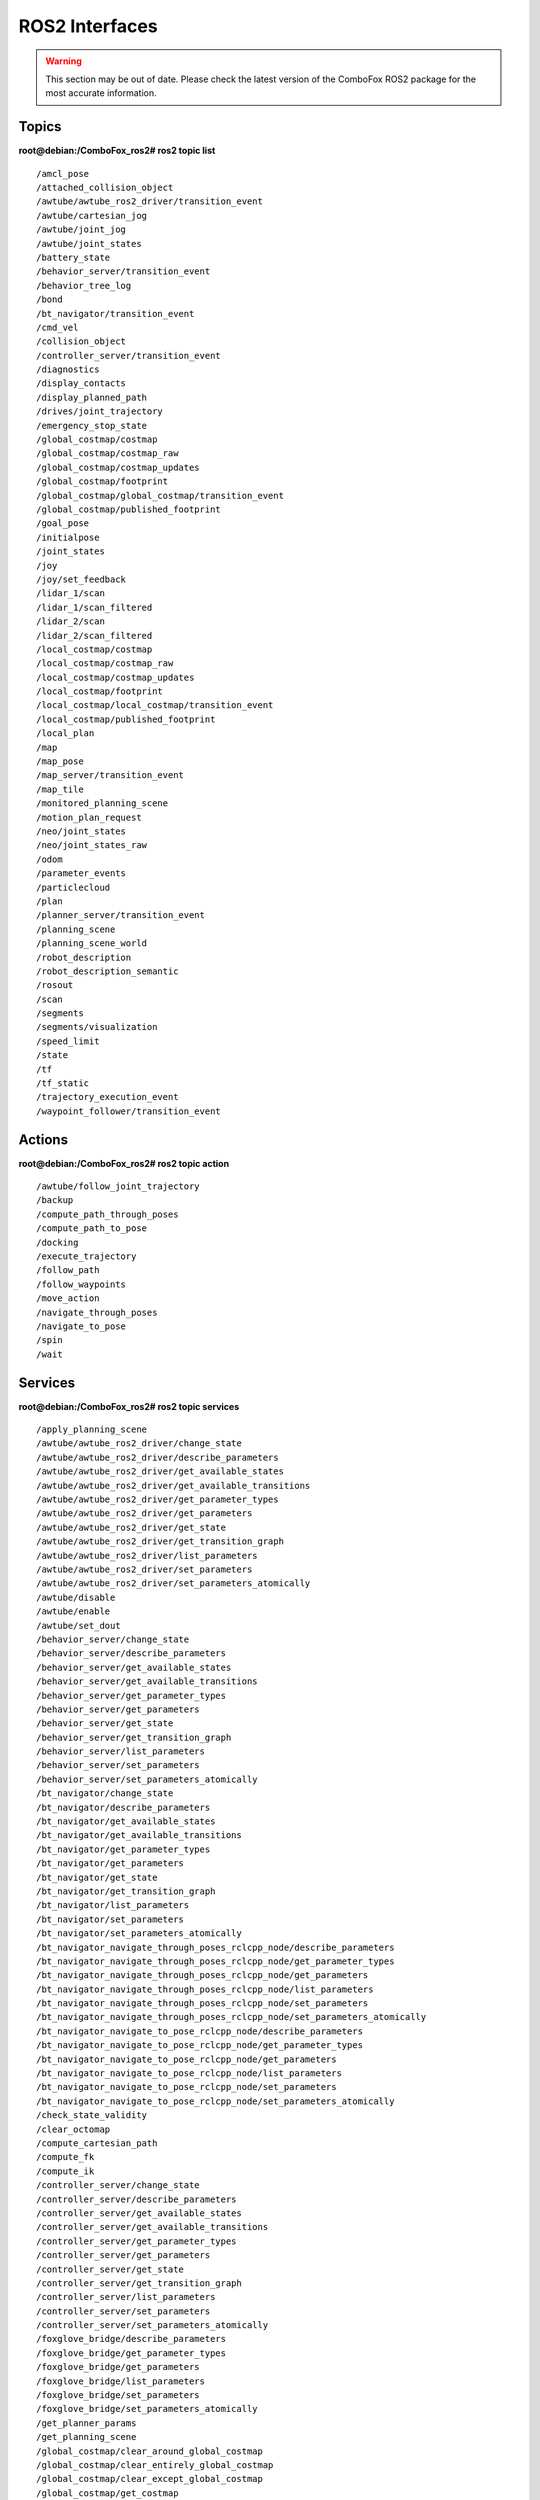 .. _ros2_interfaces:

ROS2 Interfaces
=============================

.. warning::
    This section may be out of date. Please check the latest version of the ComboFox ROS2 package for the most accurate information.

Topics
-------------------
**root@debian:/ComboFox_ros2# ros2 topic list**
::
    /amcl_pose
    /attached_collision_object
    /awtube/awtube_ros2_driver/transition_event
    /awtube/cartesian_jog
    /awtube/joint_jog
    /awtube/joint_states
    /battery_state
    /behavior_server/transition_event
    /behavior_tree_log
    /bond
    /bt_navigator/transition_event
    /cmd_vel
    /collision_object
    /controller_server/transition_event
    /diagnostics
    /display_contacts
    /display_planned_path
    /drives/joint_trajectory
    /emergency_stop_state
    /global_costmap/costmap
    /global_costmap/costmap_raw
    /global_costmap/costmap_updates
    /global_costmap/footprint
    /global_costmap/global_costmap/transition_event
    /global_costmap/published_footprint
    /goal_pose
    /initialpose
    /joint_states
    /joy
    /joy/set_feedback
    /lidar_1/scan
    /lidar_1/scan_filtered
    /lidar_2/scan
    /lidar_2/scan_filtered
    /local_costmap/costmap
    /local_costmap/costmap_raw
    /local_costmap/costmap_updates
    /local_costmap/footprint
    /local_costmap/local_costmap/transition_event
    /local_costmap/published_footprint
    /local_plan
    /map
    /map_pose
    /map_server/transition_event
    /map_tile
    /monitored_planning_scene
    /motion_plan_request
    /neo/joint_states
    /neo/joint_states_raw
    /odom
    /parameter_events
    /particlecloud
    /plan
    /planner_server/transition_event
    /planning_scene
    /planning_scene_world
    /robot_description
    /robot_description_semantic
    /rosout
    /scan
    /segments
    /segments/visualization
    /speed_limit
    /state
    /tf
    /tf_static
    /trajectory_execution_event
    /waypoint_follower/transition_event

Actions
-------------------
**root@debian:/ComboFox_ros2# ros2 topic action**
::
    /awtube/follow_joint_trajectory
    /backup
    /compute_path_through_poses
    /compute_path_to_pose
    /docking
    /execute_trajectory
    /follow_path
    /follow_waypoints
    /move_action
    /navigate_through_poses
    /navigate_to_pose
    /spin
    /wait

Services
-------------------
**root@debian:/ComboFox_ros2# ros2 topic services**
::
    /apply_planning_scene
    /awtube/awtube_ros2_driver/change_state
    /awtube/awtube_ros2_driver/describe_parameters
    /awtube/awtube_ros2_driver/get_available_states
    /awtube/awtube_ros2_driver/get_available_transitions
    /awtube/awtube_ros2_driver/get_parameter_types
    /awtube/awtube_ros2_driver/get_parameters
    /awtube/awtube_ros2_driver/get_state
    /awtube/awtube_ros2_driver/get_transition_graph
    /awtube/awtube_ros2_driver/list_parameters
    /awtube/awtube_ros2_driver/set_parameters
    /awtube/awtube_ros2_driver/set_parameters_atomically
    /awtube/disable
    /awtube/enable
    /awtube/set_dout
    /behavior_server/change_state
    /behavior_server/describe_parameters
    /behavior_server/get_available_states
    /behavior_server/get_available_transitions
    /behavior_server/get_parameter_types
    /behavior_server/get_parameters
    /behavior_server/get_state
    /behavior_server/get_transition_graph
    /behavior_server/list_parameters
    /behavior_server/set_parameters
    /behavior_server/set_parameters_atomically
    /bt_navigator/change_state
    /bt_navigator/describe_parameters
    /bt_navigator/get_available_states
    /bt_navigator/get_available_transitions
    /bt_navigator/get_parameter_types
    /bt_navigator/get_parameters
    /bt_navigator/get_state
    /bt_navigator/get_transition_graph
    /bt_navigator/list_parameters
    /bt_navigator/set_parameters
    /bt_navigator/set_parameters_atomically
    /bt_navigator_navigate_through_poses_rclcpp_node/describe_parameters
    /bt_navigator_navigate_through_poses_rclcpp_node/get_parameter_types
    /bt_navigator_navigate_through_poses_rclcpp_node/get_parameters
    /bt_navigator_navigate_through_poses_rclcpp_node/list_parameters
    /bt_navigator_navigate_through_poses_rclcpp_node/set_parameters
    /bt_navigator_navigate_through_poses_rclcpp_node/set_parameters_atomically
    /bt_navigator_navigate_to_pose_rclcpp_node/describe_parameters
    /bt_navigator_navigate_to_pose_rclcpp_node/get_parameter_types
    /bt_navigator_navigate_to_pose_rclcpp_node/get_parameters
    /bt_navigator_navigate_to_pose_rclcpp_node/list_parameters
    /bt_navigator_navigate_to_pose_rclcpp_node/set_parameters
    /bt_navigator_navigate_to_pose_rclcpp_node/set_parameters_atomically
    /check_state_validity
    /clear_octomap
    /compute_cartesian_path
    /compute_fk
    /compute_ik
    /controller_server/change_state
    /controller_server/describe_parameters
    /controller_server/get_available_states
    /controller_server/get_available_transitions
    /controller_server/get_parameter_types
    /controller_server/get_parameters
    /controller_server/get_state
    /controller_server/get_transition_graph
    /controller_server/list_parameters
    /controller_server/set_parameters
    /controller_server/set_parameters_atomically
    /foxglove_bridge/describe_parameters
    /foxglove_bridge/get_parameter_types
    /foxglove_bridge/get_parameters
    /foxglove_bridge/list_parameters
    /foxglove_bridge/set_parameters
    /foxglove_bridge/set_parameters_atomically
    /get_planner_params
    /get_planning_scene
    /global_costmap/clear_around_global_costmap
    /global_costmap/clear_entirely_global_costmap
    /global_costmap/clear_except_global_costmap
    /global_costmap/get_costmap
    /global_costmap/global_costmap/change_state
    /global_costmap/global_costmap/describe_parameters
    /global_costmap/global_costmap/get_available_states
    /global_costmap/global_costmap/get_available_transitions
    /global_costmap/global_costmap/get_parameter_types
    /global_costmap/global_costmap/get_parameters
    /global_costmap/global_costmap/get_state
    /global_costmap/global_costmap/get_transition_graph
    /global_costmap/global_costmap/list_parameters
    /global_costmap/global_costmap/set_parameters
    /global_costmap/global_costmap/set_parameters_atomically
    /is_path_valid
    /joint_state_publisher/describe_parameters
    /joint_state_publisher/get_parameter_types
    /joint_state_publisher/get_parameters
    /joint_state_publisher/list_parameters
    /joint_state_publisher/set_parameters
    /joint_state_publisher/set_parameters_atomically
    /joy_node/describe_parameters
    /joy_node/get_parameter_types
    /joy_node/get_parameters
    /joy_node/list_parameters
    /joy_node/set_parameters
    /joy_node/set_parameters_atomically
    /lidar_1/neo_scan_filter_node/describe_parameters
    /lidar_1/neo_scan_filter_node/get_parameter_types
    /lidar_1/neo_scan_filter_node/get_parameters
    /lidar_1/neo_scan_filter_node/list_parameters
    /lidar_1/neo_scan_filter_node/set_parameters
    /lidar_1/neo_scan_filter_node/set_parameters_atomically
    /lidar_1/neo_sick_s300_node/describe_parameters
    /lidar_1/neo_sick_s300_node/get_parameter_types
    /lidar_1/neo_sick_s300_node/get_parameters
    /lidar_1/neo_sick_s300_node/list_parameters
    /lidar_1/neo_sick_s300_node/set_parameters
    /lidar_1/neo_sick_s300_node/set_parameters_atomically
    /lidar_2/neo_scan_filter_node/describe_parameters
    /lidar_2/neo_scan_filter_node/get_parameter_types
    /lidar_2/neo_scan_filter_node/get_parameters
    /lidar_2/neo_scan_filter_node/list_parameters
    /lidar_2/neo_scan_filter_node/set_parameters
    /lidar_2/neo_scan_filter_node/set_parameters_atomically
    /lidar_2/neo_sick_s300_node/describe_parameters
    /lidar_2/neo_sick_s300_node/get_parameter_types
    /lidar_2/neo_sick_s300_node/get_parameters
    /lidar_2/neo_sick_s300_node/list_parameters
    /lidar_2/neo_sick_s300_node/set_parameters
    /lidar_2/neo_sick_s300_node/set_parameters_atomically
    /lifecycle_manager_localization/describe_parameters
    /lifecycle_manager_localization/get_parameter_types
    /lifecycle_manager_localization/get_parameters
    /lifecycle_manager_localization/is_active
    /lifecycle_manager_localization/list_parameters
    /lifecycle_manager_localization/manage_nodes
    /lifecycle_manager_localization/set_parameters
    /lifecycle_manager_localization/set_parameters_atomically
    /lifecycle_manager_navigation/describe_parameters
    /lifecycle_manager_navigation/get_parameter_types
    /lifecycle_manager_navigation/get_parameters
    /lifecycle_manager_navigation/is_active
    /lifecycle_manager_navigation/list_parameters
    /lifecycle_manager_navigation/manage_nodes
    /lifecycle_manager_navigation/set_parameters
    /lifecycle_manager_navigation/set_parameters_atomically
    /load_map
    /local_costmap/clear_around_local_costmap
    /local_costmap/clear_entirely_local_costmap
    /local_costmap/clear_except_local_costmap
    /local_costmap/get_costmap
    /local_costmap/local_costmap/change_state
    /local_costmap/local_costmap/describe_parameters
    /local_costmap/local_costmap/get_available_states
    /local_costmap/local_costmap/get_available_transitions
    /local_costmap/local_costmap/get_parameter_types
    /local_costmap/local_costmap/get_parameters
    /local_costmap/local_costmap/get_state
    /local_costmap/local_costmap/get_transition_graph
    /local_costmap/local_costmap/list_parameters
    /local_costmap/local_costmap/set_parameters
    /local_costmap/local_costmap/set_parameters_atomically
    /lock_platform
    /map_server/change_state
    /map_server/describe_parameters
    /map_server/get_available_states
    /map_server/get_available_transitions
    /map_server/get_parameter_types
    /map_server/get_parameters
    /map_server/get_state
    /map_server/get_transition_graph
    /map_server/list_parameters
    /map_server/load_map
    /map_server/map
    /map_server/set_parameters
    /map_server/set_parameters_atomically
    /move_group/describe_parameters
    /move_group/get_parameter_types
    /move_group/get_parameters
    /move_group/list_parameters
    /move_group/set_parameters
    /move_group/set_parameters_atomically
    /move_group_private_94505621748144/describe_parameters
    /move_group_private_94505621748144/get_parameter_types
    /move_group_private_94505621748144/get_parameters
    /move_group_private_94505621748144/list_parameters
    /move_group_private_94505621748144/set_parameters
    /move_group_private_94505621748144/set_parameters_atomically
    /moveit_simple_controller_manager/describe_parameters
    /moveit_simple_controller_manager/get_parameter_types
    /moveit_simple_controller_manager/get_parameters
    /moveit_simple_controller_manager/list_parameters
    /moveit_simple_controller_manager/set_parameters
    /moveit_simple_controller_manager/set_parameters_atomically
    /nav2_docking_client/describe_parameters
    /nav2_docking_client/get_parameter_types
    /nav2_docking_client/get_parameters
    /nav2_docking_client/list_parameters
    /nav2_docking_client/set_parameters
    /nav2_docking_client/set_parameters_atomically
    /neo_docking2/describe_parameters
    /neo_docking2/get_parameter_types
    /neo_docking2/get_parameters
    /neo_docking2/list_parameters
    /neo_docking2/set_parameters
    /neo_docking2/set_parameters_atomically
    /neo_localization2_node/describe_parameters
    /neo_localization2_node/get_parameter_types
    /neo_localization2_node/get_parameters
    /neo_localization2_node/list_parameters
    /neo_localization2_node/set_parameters
    /neo_localization2_node/set_parameters_atomically
    /neo_omnidrive_node/describe_parameters
    /neo_omnidrive_node/get_parameter_types
    /neo_omnidrive_node/get_parameters
    /neo_omnidrive_node/list_parameters
    /neo_omnidrive_node/set_parameters
    /neo_omnidrive_node/set_parameters_atomically
    /neo_omnidrive_socketcan_node/describe_parameters
    /neo_omnidrive_socketcan_node/get_parameter_types
    /neo_omnidrive_socketcan_node/get_parameters
    /neo_omnidrive_socketcan_node/list_parameters
    /neo_omnidrive_socketcan_node/set_parameters
    /neo_omnidrive_socketcan_node/set_parameters_atomically
    /neo_relayboard_node/describe_parameters
    /neo_relayboard_node/get_parameter_types
    /neo_relayboard_node/get_parameters
    /neo_relayboard_node/list_parameters
    /neo_relayboard_node/set_parameters
    /neo_relayboard_node/set_parameters_atomically
    /neo_teleop2_node/describe_parameters
    /neo_teleop2_node/get_parameter_types
    /neo_teleop2_node/get_parameters
    /neo_teleop2_node/list_parameters
    /neo_teleop2_node/set_parameters
    /neo_teleop2_node/set_parameters_atomically
    /plan_kinematic_path
    /planner_server/change_state
    /planner_server/describe_parameters
    /planner_server/get_available_states
    /planner_server/get_available_transitions
    /planner_server/get_parameter_types
    /planner_server/get_parameters
    /planner_server/get_state
    /planner_server/get_transition_graph
    /planner_server/list_parameters
    /planner_server/set_parameters
    /planner_server/set_parameters_atomically
    /query_planner_interface
    /readInput
    /relay1/describe_parameters
    /relay1/get_parameter_types
    /relay1/get_parameters
    /relay1/list_parameters
    /relay1/set_parameters
    /relay1/set_parameters_atomically
    /relay2/describe_parameters
    /relay2/get_parameter_types
    /relay2/get_parameters
    /relay2/list_parameters
    /relay2/set_parameters
    /relay2/set_parameters_atomically
    /reset_omni_wheels
    /robot_state_publisher/describe_parameters
    /robot_state_publisher/get_parameter_types
    /robot_state_publisher/get_parameters
    /robot_state_publisher/list_parameters
    /robot_state_publisher/set_parameters
    /robot_state_publisher/set_parameters_atomically
    /save_map
    /segmentation/describe_parameters
    /segmentation/get_parameter_types
    /segmentation/get_parameters
    /segmentation/list_parameters
    /segmentation/set_parameters
    /segmentation/set_parameters_atomically
    /setOutput
    /set_EMstop
    /set_LCD_msg
    /set_planner_params
    /set_relay
    /sick_flexysoft/describe_parameters
    /sick_flexysoft/get_parameter_types
    /sick_flexysoft/get_parameters
    /sick_flexysoft/list_parameters
    /sick_flexysoft/set_parameters
    /sick_flexysoft/set_parameters_atomically
    /start_charging
    /start_laser_segmentation
    /stop_charging
    /stop_laser_segmentation
    /store_pose
    /unlock_platform
    /unset_EMstop
    /waypoint_follower/change_state
    /waypoint_follower/describe_parameters
    /waypoint_follower/get_available_states
    /waypoint_follower/get_available_transitions
    /waypoint_follower/get_parameter_types
    /waypoint_follower/get_parameters
    /waypoint_follower/get_state
    /waypoint_follower/get_transition_graph
    /waypoint_follower/list_parameters
    /waypoint_follower/set_parameters
    /waypoint_follower/set_parameters_atomically

